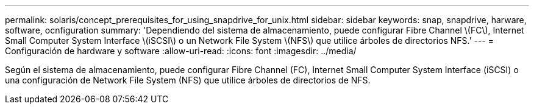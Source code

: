 ---
permalink: solaris/concept_prerequisites_for_using_snapdrive_for_unix.html 
sidebar: sidebar 
keywords: snap, snapdrive, harware, software, ocnfiguration 
summary: 'Dependiendo del sistema de almacenamiento, puede configurar Fibre Channel \(FC\), Internet Small Computer System Interface \(iSCSI\) o un Network File System \(NFS\) que utilice árboles de directorios NFS.' 
---
= Configuración de hardware y software
:allow-uri-read: 
:icons: font
:imagesdir: ../media/


[role="lead"]
Según el sistema de almacenamiento, puede configurar Fibre Channel (FC), Internet Small Computer System Interface (iSCSI) o una configuración de Network File System (NFS) que utilice árboles de directorios de NFS.
